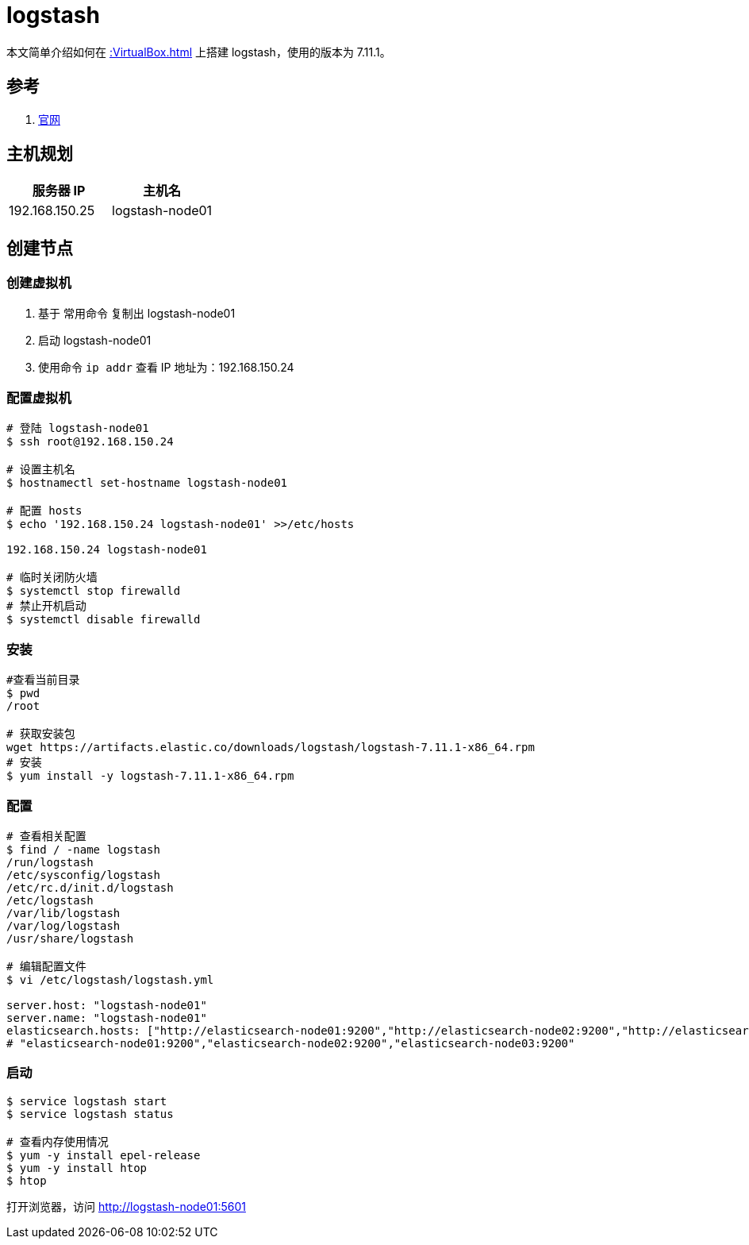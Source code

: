 = logstash

本文简单介绍如何在 xref::VirtualBox.adoc[] 上搭建 logstash，使用的版本为 7.11.1。

== 参考

. https://www.elastic.co/guide/cn/logstash/current/index.html[官网^]

== 主机规划

|===
|服务器 IP |主机名

|192.168.150.25
|logstash-node01
|===

== 创建节点

=== 创建虚拟机

. 基于 常用命令 复制出 logstash-node01
. 启动 logstash-node01
. 使用命令 `ip addr` 查看 IP 地址为：192.168.150.24

=== 配置虚拟机

[source,bash]
----
# 登陆 logstash-node01
$ ssh root@192.168.150.24

# 设置主机名
$ hostnamectl set-hostname logstash-node01

# 配置 hosts
$ echo '192.168.150.24 logstash-node01' >>/etc/hosts

192.168.150.24 logstash-node01

# 临时关闭防火墙
$ systemctl stop firewalld
# 禁止开机启动
$ systemctl disable firewalld
----

=== 安装

[source,bash]
----
#查看当前目录
$ pwd
/root

# 获取安装包
wget https://artifacts.elastic.co/downloads/logstash/logstash-7.11.1-x86_64.rpm
# 安装
$ yum install -y logstash-7.11.1-x86_64.rpm
----

=== 配置

[source,bash]
----
# 查看相关配置
$ find / -name logstash
/run/logstash
/etc/sysconfig/logstash
/etc/rc.d/init.d/logstash
/etc/logstash
/var/lib/logstash
/var/log/logstash
/usr/share/logstash

# 编辑配置文件
$ vi /etc/logstash/logstash.yml

server.host: "logstash-node01"
server.name: "logstash-node01"
elasticsearch.hosts: ["http://elasticsearch-node01:9200","http://elasticsearch-node02:9200","http://elasticsearch-node03:9200"]
# "elasticsearch-node01:9200","elasticsearch-node02:9200","elasticsearch-node03:9200"
----


////
firewall-cmd --query-port=5601/tcp
firewall-cmd --add-port=5601/tcp --permanent
firewall-cmd --reload

iptables -A INPUT -p tcp --dport 5601 -j ACCEPT
iptables -A OUTPUT -p tcp --sport 5601 -j ACCEPT
iptables -L -n
service iptables save
////


=== 启动

[source,bash]
----
$ service logstash start
$ service logstash status

# 查看内存使用情况
$ yum -y install epel-release
$ yum -y install htop
$ htop
----

打开浏览器，访问 http://logstash-node01:5601

